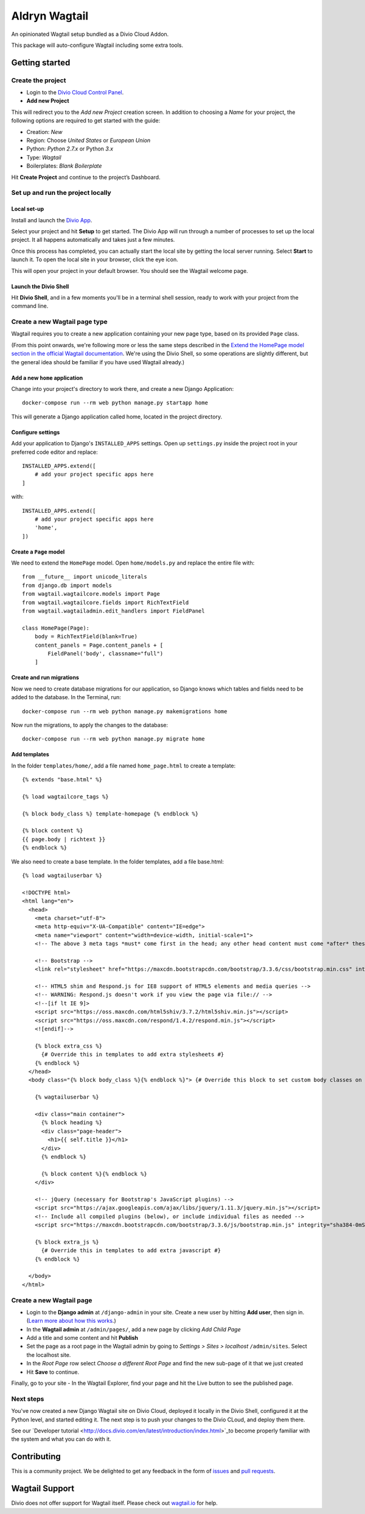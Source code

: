 ==============
Aldryn Wagtail
==============


|PyPI Version|

An opinionated Wagtail setup bundled as a Divio Cloud Addon.

This package will auto-configure Wagtail including some extra tools.


Getting started
===============

Create the project
------------------

* Login to the `Divio Cloud Control Panel <htpps://control.divio.com>`_.
* **Add new Project**

This will redirect you to the *Add new Project* creation screen. In addition to choosing a *Name*
for your project, the following options are required to get started with the guide:

* Creation: *New*
* Region: Choose *United States* or *European Union*
* Python: *Python 2.7.x* or Python *3.x*
* Type: *Wagtail*
* Boilerplates: *Blank Boilerplate*

Hit **Create Project** and continue to the project’s Dashboard.


Set up and run the project locally
----------------------------------

Local set-up
~~~~~~~~~~~~

Install and launch the `Divio App <https://www.divio.com/app>`_.

Select your project and hit **Setup** to get started. The Divio App will run through a number of
processes to set up the local project. It all happens automatically and takes just a few minutes.

Once this process has completed, you can actually start the local site by getting the local server
running. Select **Start** to launch it. To open the local site in your browser, click the eye icon.

This will open your project in your default browser. You should see the Wagtail welcome page.


Launch the Divio Shell
~~~~~~~~~~~~~~~~~~~~~~

Hit **Divio Shell**, and in a few moments you'll be in a terminal shell session, ready to work with
your project from the command line.


Create a new Wagtail page type
------------------------------

Wagtail requires you to create a new application containing your new page type, based on its
provided ``Page`` class.

(From this point onwards, we're following more or less the same steps described in the `Extend the
HomePage model section in the official Wagtail documentation
<http://docs.wagtail.io/en/latest/getting_started/tutorial.html#extend-the-homepage-model>`_. We're
using the Divio Shell, so some operations are slightly different, but the general idea should be
familiar if you have used Wagtail already.)


Add a new ``home`` application
~~~~~~~~~~~~~~~~~~~~~~~~~~~~~~

Change into your project's directory to work there, and create a new Django Application::

    docker-compose run --rm web python manage.py startapp home

This will generate a Django application called home, located in the project directory.


Configure settings
~~~~~~~~~~~~~~~~~~

Add your application to Django's ``INSTALLED_APPS`` settings. Open up ``settings.py`` inside the project root in your preferred code editor and replace::

    INSTALLED_APPS.extend([
        # add your project specific apps here
    ]

with::

    INSTALLED_APPS.extend([
        # add your project specific apps here
        'home',
    ])


Create a ``Page`` model
~~~~~~~~~~~~~~~~~~~~~~~

We need to extend the ``HomePage`` model. Open ``home/models.py`` and replace the entire file with::

    from __future__ import unicode_literals
    from django.db import models
    from wagtail.wagtailcore.models import Page
    from wagtail.wagtailcore.fields import RichTextField
    from wagtail.wagtailadmin.edit_handlers import FieldPanel

    class HomePage(Page):
        body = RichTextField(blank=True)
        content_panels = Page.content_panels + [
            FieldPanel('body', classname="full")
        ]


Create and run migrations
~~~~~~~~~~~~~~~~~~~~~~~~~

Now we need to create database migrations for our application, so Django knows which tables and
fields need to be added to the database. In the Terminal, run::

    docker-compose run --rm web python manage.py makemigrations home

Now run the migrations, to apply the changes to the database::

    docker-compose run --rm web python manage.py migrate home


Add templates
~~~~~~~~~~~~~

In the folder ``templates/home/``, add a file named ``home_page.html`` to create a template::

    {% extends "base.html" %}

    {% load wagtailcore_tags %}

    {% block body_class %} template-homepage {% endblock %}

    {% block content %}
    {{ page.body | richtext }}
    {% endblock %}

We also need to create a base template. In the folder templates, add a file base.html::

    {% load wagtailuserbar %}

    <!DOCTYPE html>
    <html lang="en">
      <head>
        <meta charset="utf-8">
        <meta http-equiv="X-UA-Compatible" content="IE=edge">
        <meta name="viewport" content="width=device-width, initial-scale=1">
        <!-- The above 3 meta tags *must* come first in the head; any other head content must come *after* these tags -->    <title>{% block title %}{% if self.seo_title %}{{ self.seo_title }}{% else %}{{ self.title }}{% endif %}{% endblock %}{% block title_suffix %}{% endblock %}</title>

        <!-- Bootstrap -->
        <link rel="stylesheet" href="https://maxcdn.bootstrapcdn.com/bootstrap/3.3.6/css/bootstrap.min.css" integrity="sha384-1q8mTJOASx8j1Au+a5WDVnPi2lkFfwwEAa8hDDdjZlpLegxhjVME1fgjWPGmkzs7" crossorigin="anonymous">

        <!-- HTML5 shim and Respond.js for IE8 support of HTML5 elements and media queries -->
        <!-- WARNING: Respond.js doesn't work if you view the page via file:// -->
        <!--[if lt IE 9]>
        <script src="https://oss.maxcdn.com/html5shiv/3.7.2/html5shiv.min.js"></script>
        <script src="https://oss.maxcdn.com/respond/1.4.2/respond.min.js"></script>
        <![endif]-->

        {% block extra_css %}
          {# Override this in templates to add extra stylesheets #}
        {% endblock %}
      </head>
      <body class="{% block body_class %}{% endblock %}"> {# Override this block to set custom body classes on a template by template basis #}

        {% wagtailuserbar %}

        <div class="main container">
          {% block heading %}
          <div class="page-header">
            <h1>{{ self.title }}</h1>
          </div>
          {% endblock %}

          {% block content %}{% endblock %}
        </div>

        <!-- jQuery (necessary for Bootstrap's JavaScript plugins) -->
        <script src="https://ajax.googleapis.com/ajax/libs/jquery/1.11.3/jquery.min.js"></script>
        <!-- Include all compiled plugins (below), or include individual files as needed -->
        <script src="https://maxcdn.bootstrapcdn.com/bootstrap/3.3.6/js/bootstrap.min.js" integrity="sha384-0mSbJDEHialfmuBBQP6A4Qrprq5OVfW37PRR3j5ELqxss1yVqOtnepnHVP9aJ7xS" crossorigin="anonymous"></script>

        {% block extra_js %}
          {# Override this in templates to add extra javascript #}
        {% endblock %}

      </body>
    </html>


Create a new Wagtail page
-------------------------

* Login to the **Django admin** at ``/django-admin`` in your site. Create a new user by
  hitting **Add user**,  then sign in. (`Learn more about how this works
  <http://support.divio.com/local-development/setup/how-to-login-on-aldryn-projects>`_.)
* In the **Wagtail admin** at ``/admin/pages/``, add a new page by clicking *Add Child Page*
* Add a title and some content and hit **Publish**
* Set the page as a root page in the Wagtail admin by going to *Settings > Sites > localhost*
  ``/admin/sites``. Select the localhost site.
* In the *Root Page* row select *Choose a different Root Page* and find the new sub-page of it that
  we just created
* Hit **Save** to continue.

Finally, go to your site - In the Wagtail Explorer, find your page and hit the Live button to see the published page.

Next steps
----------

You've now created a new Django Wagtail site on Divio Cloud, deployed it locally in the Divio
Shell, configured it at the Python level, and started editing it. The next step is to push your
changes to the Divio CLoud, and deploy them there.

See our `Developer tutorial <http://docs.divio.com/en/latest/introduction/index.html>`_to become
properly familiar with the system and what you can do with it.


Contributing
============

This is a community project. We be delighted to get any feedback in the form of
`issues`_ and `pull requests`_.


Wagtail Support
===============

Divio does not offer support for Wagtail itself. Please check out `wagtail.io`_ for help.

.. _Control Panel: https://control.aldryn.com/control/
.. _issues: https://github.com/aldryn/aldryn-wagtail/issues
.. _pull requests: https://github.com/aldryn/aldryn-wagtail/pulls
.. _aldryn-wagtail: https://github.com/aldryn/aldryn-wagtail
.. _wagtail.io: https://wagtail.io/

.. |PyPI Version| image:: http://img.shields.io/pypi/v/aldryn-wagtail.svg
   :target: https://pypi.python.org/pypi/aldryn-wagtail
